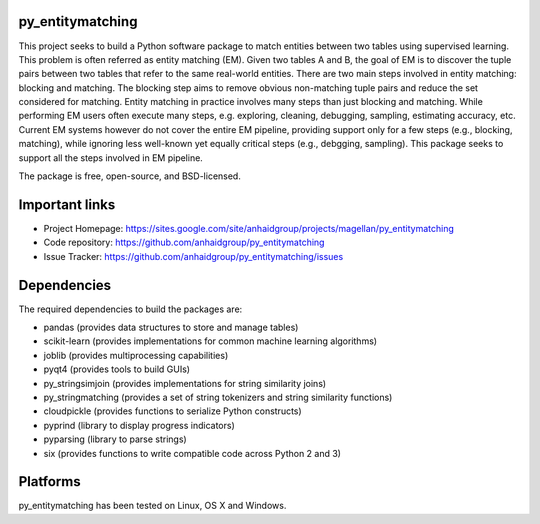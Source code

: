 py_entitymatching
=================

This project seeks to build a Python software package to match entities
between two tables using supervised learning. This problem is often
referred as entity matching (EM). Given two tables A and B, the goal of
EM is to discover the tuple pairs between two tables that refer to the
same real-world entities. There are two main steps involved in entity matching:
blocking and matching. The blocking step aims to remove obvious non-matching
tuple pairs and reduce the set considered for matching. Entity matching in
practice involves many steps than just blocking and matching. While performing EM
users often execute many steps, e.g. exploring, cleaning, debugging, sampling,
estimating accuracy, etc. Current EM systems however do not cover the entire
EM pipeline, providing support only for a few steps (e.g., blocking, matching), while
ignoring less well-known yet equally critical steps (e.g., debgging, sampling).
This package seeks to support all the steps involved in EM pipeline.

The package is free, open-source, and BSD-licensed.

Important links
===============

* Project Homepage: https://sites.google.com/site/anhaidgroup/projects/magellan/py_entitymatching
* Code repository: https://github.com/anhaidgroup/py_entitymatching
* Issue Tracker: https://github.com/anhaidgroup/py_entitymatching/issues

Dependencies
============

The required dependencies to build the packages are:

* pandas (provides data structures to store and manage tables)
* scikit-learn (provides implementations for common machine learning algorithms)
* joblib (provides multiprocessing capabilities)
* pyqt4 (provides tools to build GUIs)
* py_stringsimjoin (provides implementations for string similarity joins)
* py_stringmatching (provides a set of string tokenizers and string similarity functions)
* cloudpickle (provides functions to serialize Python constructs)
* pyprind (library to display progress indicators)
* pyparsing (library to parse strings)
* six (provides functions to write compatible code across Python 2 and 3)

Platforms
=========

py_entitymatching has been tested on Linux, OS X and Windows.
